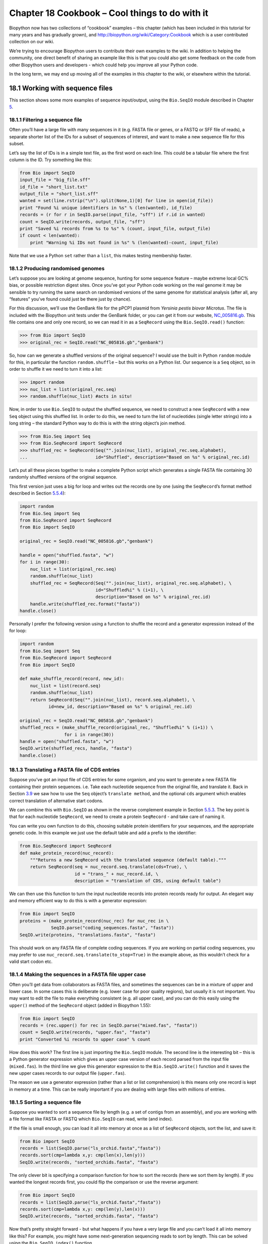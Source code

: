 Chapter 18  Cookbook – Cool things to do with it
================================================

Biopython now has two collections of “cookbook” examples – this chapter
(which has been included in this tutorial for many years and has
gradually grown), and
`http://biopython.org/wiki/Category:Cookbook <http://biopython.org/wiki/Category:Cookbook>`__
which is a user contributed collection on our wiki.

We’re trying to encourage Biopython users to contribute their own
examples to the wiki. In addition to helping the community, one direct
benefit of sharing an example like this is that you could also get some
feedback on the code from other Biopython users and developers - which
could help you improve all your Python code.

In the long term, we may end up moving all of the examples in this
chapter to the wiki, or elsewhere within the tutorial.

18.1  Working with sequence files
---------------------------------

This section shows some more examples of sequence input/output, using
the ``Bio.SeqIO`` module described in
Chapter \ `5 <#chapter:Bio.SeqIO>`__.

18.1.1  Filtering a sequence file
~~~~~~~~~~~~~~~~~~~~~~~~~~~~~~~~~

Often you’ll have a large file with many sequences in it (e.g. FASTA
file or genes, or a FASTQ or SFF file of reads), a separate shorter list
of the IDs for a subset of sequences of interest, and want to make a new
sequence file for this subset.

Let’s say the list of IDs is in a simple text file, as the first word on
each line. This could be a tabular file where the first column is the
ID. Try something like this:

.. code:: verbatim

    from Bio import SeqIO
    input_file = "big_file.sff"
    id_file = "short_list.txt"
    output_file = "short_list.sff"
    wanted = set(line.rstrip("\n").split(None,1)[0] for line in open(id_file))
    print "Found %i unique identifiers in %s" % (len(wanted), id_file)
    records = (r for r in SeqIO.parse(input_file, "sff") if r.id in wanted)
    count = SeqIO.write(records, output_file, "sff")
    print "Saved %i records from %s to %s" % (count, input_file, output_file)
    if count < len(wanted):
        print "Warning %i IDs not found in %s" % (len(wanted)-count, input_file)

Note that we use a Python ``set`` rather than a ``list``, this makes
testing membership faster.

18.1.2  Producing randomised genomes
~~~~~~~~~~~~~~~~~~~~~~~~~~~~~~~~~~~~

Let’s suppose you are looking at genome sequence, hunting for some
sequence feature – maybe extreme local GC% bias, or possible restriction
digest sites. Once you’ve got your Python code working on the real
genome it may be sensible to try running the same search on randomised
versions of the same genome for statistical analysis (after all, any
“features” you’ve found could just be there just by chance).

For this discussion, we’ll use the GenBank file for the pPCP1 plasmid
from *Yersinia pestis biovar Microtus*. The file is included with the
Biopython unit tests under the GenBank folder, or you can get it from
our website,
`NC_005816.gb <http://biopython.org/SRC/biopython/Tests/GenBank/NC_005816.gb>`__.
This file contains one and only one record, so we can read it in as a
``SeqRecord`` using the ``Bio.SeqIO.read()`` function:

.. code:: verbatim

    >>> from Bio import SeqIO
    >>> original_rec = SeqIO.read("NC_005816.gb","genbank")

So, how can we generate a shuffled versions of the original sequence? I
would use the built in Python ``random`` module for this, in particular
the function ``random.shuffle`` – but this works on a Python list. Our
sequence is a ``Seq`` object, so in order to shuffle it we need to turn
it into a list:

.. code:: verbatim

    >>> import random
    >>> nuc_list = list(original_rec.seq)
    >>> random.shuffle(nuc_list) #acts in situ!

Now, in order to use ``Bio.SeqIO`` to output the shuffled sequence, we
need to construct a new ``SeqRecord`` with a new ``Seq`` object using
this shuffled list. In order to do this, we need to turn the list of
nucleotides (single letter strings) into a long string – the standard
Python way to do this is with the string object’s join method.

.. code:: verbatim

    >>> from Bio.Seq import Seq
    >>> from Bio.SeqRecord import SeqRecord
    >>> shuffled_rec = SeqRecord(Seq("".join(nuc_list), original_rec.seq.alphabet),
    ...                          id="Shuffled", description="Based on %s" % original_rec.id)

Let’s put all these pieces together to make a complete Python script
which generates a single FASTA file containing 30 randomly shuffled
versions of the original sequence.

This first version just uses a big for loop and writes out the records
one by one (using the ``SeqRecord``\ ’s format method described in
Section \ `5.5.4 <#sec:Bio.SeqIO-and-StringIO>`__):

.. code:: verbatim

    import random
    from Bio.Seq import Seq
    from Bio.SeqRecord import SeqRecord
    from Bio import SeqIO

    original_rec = SeqIO.read("NC_005816.gb","genbank")

    handle = open("shuffled.fasta", "w")
    for i in range(30):
        nuc_list = list(original_rec.seq)
        random.shuffle(nuc_list)
        shuffled_rec = SeqRecord(Seq("".join(nuc_list), original_rec.seq.alphabet), \
                                 id="Shuffled%i" % (i+1), \
                                 description="Based on %s" % original_rec.id)
        handle.write(shuffled_rec.format("fasta"))
    handle.close()

Personally I prefer the following version using a function to shuffle
the record and a generator expression instead of the for loop:

.. code:: verbatim

    import random
    from Bio.Seq import Seq
    from Bio.SeqRecord import SeqRecord
    from Bio import SeqIO

    def make_shuffle_record(record, new_id):
        nuc_list = list(record.seq)
        random.shuffle(nuc_list)
        return SeqRecord(Seq("".join(nuc_list), record.seq.alphabet), \
               id=new_id, description="Based on %s" % original_rec.id)
       
    original_rec = SeqIO.read("NC_005816.gb","genbank")
    shuffled_recs = (make_shuffle_record(original_rec, "Shuffled%i" % (i+1)) \
                     for i in range(30))
    handle = open("shuffled.fasta", "w")
    SeqIO.write(shuffled_recs, handle, "fasta")
    handle.close()

18.1.3  Translating a FASTA file of CDS entries
~~~~~~~~~~~~~~~~~~~~~~~~~~~~~~~~~~~~~~~~~~~~~~~

Suppose you’ve got an input file of CDS entries for some organism, and
you want to generate a new FASTA file containing their protein
sequences. i.e. Take each nucleotide sequence from the original file,
and translate it. Back in Section \ `3.9 <#sec:translation>`__ we saw
how to use the ``Seq`` object’s ``translate method``, and the optional
``cds`` argument which enables correct translation of alternative start
codons.

We can combine this with ``Bio.SeqIO`` as shown in the reverse
complement example in
Section \ `5.5.3 <#sec:SeqIO-reverse-complement>`__. The key point is
that for each nucleotide ``SeqRecord``, we need to create a protein
``SeqRecord`` - and take care of naming it.

You can write you own function to do this, choosing suitable protein
identifiers for your sequences, and the appropriate genetic code. In
this example we just use the default table and add a prefix to the
identifier:

.. code:: verbatim

    from Bio.SeqRecord import SeqRecord
    def make_protein_record(nuc_record):
        """Returns a new SeqRecord with the translated sequence (default table)."""
        return SeqRecord(seq = nuc_record.seq.translate(cds=True), \
                         id = "trans_" + nuc_record.id, \
                         description = "translation of CDS, using default table")

We can then use this function to turn the input nucleotide records into
protein records ready for output. An elegant way and memory efficient
way to do this is with a generator expression:

.. code:: verbatim

    from Bio import SeqIO
    proteins = (make_protein_record(nuc_rec) for nuc_rec in \
                SeqIO.parse("coding_sequences.fasta", "fasta"))
    SeqIO.write(proteins, "translations.fasta", "fasta")

This should work on any FASTA file of complete coding sequences. If you
are working on partial coding sequences, you may prefer to use
``nuc_record.seq.translate(to_stop=True)`` in the example above, as this
wouldn’t check for a valid start codon etc.

18.1.4  Making the sequences in a FASTA file upper case
~~~~~~~~~~~~~~~~~~~~~~~~~~~~~~~~~~~~~~~~~~~~~~~~~~~~~~~

Often you’ll get data from collaborators as FASTA files, and sometimes
the sequences can be in a mixture of upper and lower case. In some cases
this is deliberate (e.g. lower case for poor quality regions), but
usually it is not important. You may want to edit the file to make
everything consistent (e.g. all upper case), and you can do this easily
using the ``upper()`` method of the ``SeqRecord`` object (added in
Biopython 1.55):

.. code:: verbatim

    from Bio import SeqIO
    records = (rec.upper() for rec in SeqIO.parse("mixed.fas", "fasta"))
    count = SeqIO.write(records, "upper.fas", "fasta")
    print "Converted %i records to upper case" % count

How does this work? The first line is just importing the ``Bio.SeqIO``
module. The second line is the interesting bit – this is a Python
generator expression which gives an upper case version of each record
parsed from the input file (``mixed.fas``). In the third line we give
this generator expression to the ``Bio.SeqIO.write()`` function and it
saves the new upper cases records to our output file (``upper.fas``).

The reason we use a generator expression (rather than a list or list
comprehension) is this means only one record is kept in memory at a
time. This can be really important if you are dealing with large files
with millions of entries.

18.1.5  Sorting a sequence file
~~~~~~~~~~~~~~~~~~~~~~~~~~~~~~~

Suppose you wanted to sort a sequence file by length (e.g. a set of
contigs from an assembly), and you are working with a file format like
FASTA or FASTQ which ``Bio.SeqIO`` can read, write (and index).

If the file is small enough, you can load it all into memory at once as
a list of ``SeqRecord`` objects, sort the list, and save it:

.. code:: verbatim

    from Bio import SeqIO
    records = list(SeqIO.parse("ls_orchid.fasta","fasta"))
    records.sort(cmp=lambda x,y: cmp(len(x),len(y)))
    SeqIO.write(records, "sorted_orchids.fasta", "fasta")

The only clever bit is specifying a comparison function for how to sort
the records (here we sort them by length). If you wanted the longest
records first, you could flip the comparison or use the reverse
argument:

.. code:: verbatim

    from Bio import SeqIO
    records = list(SeqIO.parse("ls_orchid.fasta","fasta"))
    records.sort(cmp=lambda x,y: cmp(len(y),len(x)))
    SeqIO.write(records, "sorted_orchids.fasta", "fasta")

Now that’s pretty straight forward - but what happens if you have a very
large file and you can’t load it all into memory like this? For example,
you might have some next-generation sequencing reads to sort by length.
This can be solved using the ``Bio.SeqIO.index()`` function.

.. code:: verbatim

    from Bio import SeqIO
    #Get the lengths and ids, and sort on length         
    len_and_ids = sorted((len(rec), rec.id) for rec in \
                         SeqIO.parse("ls_orchid.fasta","fasta"))
    ids = reversed([id for (length, id) in len_and_ids])
    del len_and_ids #free this memory
    record_index = SeqIO.index("ls_orchid.fasta", "fasta")
    records = (record_index[id] for id in ids)
    SeqIO.write(records, "sorted.fasta", "fasta")

First we scan through the file once using ``Bio.SeqIO.parse()``,
recording the record identifiers and their lengths in a list of tuples.
We then sort this list to get them in length order, and discard the
lengths. Using this sorted list of identifiers ``Bio.SeqIO.index()``
allows us to retrieve the records one by one, and we pass them to
``Bio.SeqIO.write()`` for output.

These examples all use ``Bio.SeqIO`` to parse the records into
``SeqRecord`` objects which are output using ``Bio.SeqIO.write()``. What
if you want to sort a file format which ``Bio.SeqIO.write()`` doesn’t
support, like the plain text SwissProt format? Here is an alternative
solution using the ``get_raw()`` method added to ``Bio.SeqIO.index()``
in Biopython 1.54 (see Section \ `5.4.2.2 <#sec:seqio-index-getraw>`__).

.. code:: verbatim

    from Bio import SeqIO
    #Get the lengths and ids, and sort on length         
    len_and_ids = sorted((len(rec), rec.id) for rec in \
                         SeqIO.parse("ls_orchid.fasta","fasta"))
    ids = reversed([id for (length, id) in len_and_ids])
    del len_and_ids #free this memory
    record_index = SeqIO.index("ls_orchid.fasta", "fasta")
    handle = open("sorted.fasta", "w")
    for id in ids:
        handle.write(record_index.get_raw(id))
    handle.close()

As a bonus, because it doesn’t parse the data into ``SeqRecord`` objects
a second time it should be faster.

18.1.6  Simple quality filtering for FASTQ files
~~~~~~~~~~~~~~~~~~~~~~~~~~~~~~~~~~~~~~~~~~~~~~~~

The FASTQ file format was introduced at Sanger and is now widely used
for holding nucleotide sequencing reads together with their quality
scores. FASTQ files (and the related QUAL files) are an excellent
example of per-letter-annotation, because for each nucleotide in the
sequence there is an associated quality score. Any per-letter-annotation
is held in a ``SeqRecord`` in the ``letter_annotations`` dictionary as a
list, tuple or string (with the same number of elements as the sequence
length).

One common task is taking a large set of sequencing reads and filtering
them (or cropping them) based on their quality scores. The following
example is very simplistic, but should illustrate the basics of working
with quality data in a ``SeqRecord`` object. All we are going to do here
is read in a file of FASTQ data, and filter it to pick out only those
records whose PHRED quality scores are all above some threshold (here
20).

For this example we’ll use some real data downloaded from the ENA
sequence read archive,
`ftp://ftp.sra.ebi.ac.uk/vol1/fastq/SRR020/SRR020192/SRR020192.fastq.gz <ftp://ftp.sra.ebi.ac.uk/vol1/fastq/SRR020/SRR020192/SRR020192.fastq.gz>`__
(2MB) which unzips to a 19MB file ``SRR020192.fastq``. This is some
Roche 454 GS FLX single end data from virus infected California sea
lions (see
`http://www.ebi.ac.uk/ena/data/view/SRS004476 <http://www.ebi.ac.uk/ena/data/view/SRS004476>`__
for details).

First, let’s count the reads:

.. code:: verbatim

    from Bio import SeqIO
    count = 0
    for rec in SeqIO.parse("SRR020192.fastq", "fastq"):
        count += 1
    print "%i reads" % count

Now let’s do a simple filtering for a minimum PHRED quality of 20:

.. code:: verbatim

    from Bio import SeqIO
    good_reads = (rec for rec in \
                  SeqIO.parse("SRR020192.fastq", "fastq") \
                  if min(rec.letter_annotations["phred_quality"]) >= 20)
    count = SeqIO.write(good_reads, "good_quality.fastq", "fastq")
    print "Saved %i reads" % count

This pulled out only 14580 reads out of the 41892 present. A more
sensible thing to do would be to quality trim the reads, but this is
intended as an example only.

FASTQ files can contain millions of entries, so it is best to avoid
loading them all into memory at once. This example uses a generator
expression, which means only one ``SeqRecord`` is created at a time -
avoiding any memory limitations.

18.1.7  Trimming off primer sequences
~~~~~~~~~~~~~~~~~~~~~~~~~~~~~~~~~~~~~

For this example we’re going to pretend that ``GATGACGGTGT`` is a 5’
primer sequence we want to look for in some FASTQ formatted read data.
As in the example above, we’ll use the ``SRR020192.fastq`` file
downloaded from the ENA
(`ftp://ftp.sra.ebi.ac.uk/vol1/fastq/SRR020/SRR020192/SRR020192.fastq.gz <ftp://ftp.sra.ebi.ac.uk/vol1/fastq/SRR020/SRR020192/SRR020192.fastq.gz>`__).
The same approach would work with any other supported file format (e.g.
FASTA files).

This code uses ``Bio.SeqIO`` with a generator expression (to avoid
loading all the sequences into memory at once), and the ``Seq`` object’s
``startswith`` method to see if the read starts with the primer
sequence:

.. code:: verbatim

    from Bio import SeqIO
    primer_reads = (rec for rec in \
                    SeqIO.parse("SRR020192.fastq", "fastq") \
                    if rec.seq.startswith("GATGACGGTGT"))
    count = SeqIO.write(primer_reads, "with_primer.fastq", "fastq")
    print "Saved %i reads" % count

That should find 13819 reads from ``SRR014849.fastq`` and save them to a
new FASTQ file, ``with_primer.fastq``.

Now suppose that instead you wanted to make a FASTQ file containing
these reads but with the primer sequence removed? That’s just a small
change as we can slice the ``SeqRecord`` (see
Section \ `4.6 <#sec:SeqRecord-slicing>`__) to remove the first eleven
letters (the length of our primer):

.. code:: verbatim

    from Bio import SeqIO
    trimmed_primer_reads = (rec[11:] for rec in \
                            SeqIO.parse("SRR020192.fastq", "fastq") \
                            if rec.seq.startswith("GATGACGGTGT"))
    count = SeqIO.write(trimmed_primer_reads, "with_primer_trimmed.fastq", "fastq")
    print "Saved %i reads" % count

Again, that should pull out the 13819 reads from ``SRR020192.fastq``,
but this time strip off the first ten characters, and save them to
another new FASTQ file, ``with_primer_trimmed.fastq``.

Finally, suppose you want to create a new FASTQ file where these reads
have their primer removed, but all the other reads are kept as they
were? If we want to still use a generator expression, it is probably
clearest to define our own trim function:

.. code:: verbatim

    from Bio import SeqIO
    def trim_primer(record, primer):
        if record.seq.startswith(primer):
            return record[len(primer):]
        else:
            return record

    trimmed_reads = (trim_primer(record, "GATGACGGTGT") for record in \
                     SeqIO.parse("SRR020192.fastq", "fastq"))
    count = SeqIO.write(trimmed_reads, "trimmed.fastq", "fastq")
    print "Saved %i reads" % count

This takes longer, as this time the output file contains all 41892
reads. Again, we’re used a generator expression to avoid any memory
problems. You could alternatively use a generator function rather than a
generator expression.

.. code:: verbatim

    from Bio import SeqIO
    def trim_primers(records, primer):
        """Removes perfect primer sequences at start of reads.
        
        This is a generator function, the records argument should
        be a list or iterator returning SeqRecord objects.
        """
        len_primer = len(primer) #cache this for later
        for record in records:
            if record.seq.startswith(primer):
                yield record[len_primer:]
            else:
                yield record

    original_reads = SeqIO.parse("SRR020192.fastq", "fastq")
    trimmed_reads = trim_primers(original_reads, "GATGACGGTGT")
    count = SeqIO.write(trimmed_reads, "trimmed.fastq", "fastq") 
    print "Saved %i reads" % count

This form is more flexible if you want to do something more complicated
where only some of the records are retained – as shown in the next
example.

18.1.8  Trimming off adaptor sequences
~~~~~~~~~~~~~~~~~~~~~~~~~~~~~~~~~~~~~~

This is essentially a simple extension to the previous example. We are
going to going to pretend ``GATGACGGTGT`` is an adaptor sequence in some
FASTQ formatted read data, again the ``SRR020192.fastq`` file from the
NCBI
(`ftp://ftp.sra.ebi.ac.uk/vol1/fastq/SRR020/SRR020192/SRR020192.fastq.gz <ftp://ftp.sra.ebi.ac.uk/vol1/fastq/SRR020/SRR020192/SRR020192.fastq.gz>`__).

This time however, we will look for the sequence *anywhere* in the
reads, not just at the very beginning:

.. code:: verbatim

    from Bio import SeqIO

    def trim_adaptors(records, adaptor):
        """Trims perfect adaptor sequences.
        
        This is a generator function, the records argument should
        be a list or iterator returning SeqRecord objects.
        """
        len_adaptor = len(adaptor) #cache this for later
        for record in records:
            index = record.seq.find(adaptor)
            if index == -1:
                #adaptor not found, so won't trim
                yield record
            else:
                #trim off the adaptor
                yield record[index+len_adaptor:]

    original_reads = SeqIO.parse("SRR020192.fastq", "fastq")
    trimmed_reads = trim_adaptors(original_reads, "GATGACGGTGT")
    count = SeqIO.write(trimmed_reads, "trimmed.fastq", "fastq") 
    print "Saved %i reads" % count

Because we are using a FASTQ input file in this example, the
``SeqRecord`` objects have per-letter-annotation for the quality scores.
By slicing the ``SeqRecord`` object the appropriate scores are used on
the trimmed records, so we can output them as a FASTQ file too.

Compared to the output of the previous example where we only looked for
a primer/adaptor at the start of each read, you may find some of the
trimmed reads are quite short after trimming (e.g. if the adaptor was
found in the middle rather than near the start). So, let’s add a minimum
length requirement as well:

.. code:: verbatim

    from Bio import SeqIO

    def trim_adaptors(records, adaptor, min_len):
        """Trims perfect adaptor sequences, checks read length.
        
        This is a generator function, the records argument should
        be a list or iterator returning SeqRecord objects.
        """
        len_adaptor = len(adaptor) #cache this for later
        for record in records:
            len_record = len(record) #cache this for later
            if len(record) < min_len:
               #Too short to keep
               continue
            index = record.seq.find(adaptor)
            if index == -1:
                #adaptor not found, so won't trim
                yield record
            elif len_record - index - len_adaptor >= min_len:
                #after trimming this will still be long enough
                yield record[index+len_adaptor:]

    original_reads = SeqIO.parse("SRR020192.fastq", "fastq")
    trimmed_reads = trim_adaptors(original_reads, "GATGACGGTGT", 100)
    count = SeqIO.write(trimmed_reads, "trimmed.fastq", "fastq") 
    print "Saved %i reads" % count

By changing the format names, you could apply this to FASTA files
instead. This code also could be extended to do a fuzzy match instead of
an exact match (maybe using a pairwise alignment, or taking into account
the read quality scores), but that will be much slower.

18.1.9  Converting FASTQ files
~~~~~~~~~~~~~~~~~~~~~~~~~~~~~~

Back in Section \ `5.5.2 <#sec:SeqIO-conversion>`__ we showed how to use
``Bio.SeqIO`` to convert between two file formats. Here we’ll go into a
little more detail regarding FASTQ files which are used in second
generation DNA sequencing. Please refer to Cock *et al.* (2009)
[`7 <#cock2010>`__\ ] for a longer description. FASTQ files store both
the DNA sequence (as a string) and the associated read qualities.

PHRED scores (used in most FASTQ files, and also in QUAL files, ACE
files and SFF files) have become a *de facto* standard for representing
the probability of a sequencing error (here denoted by *P*\ :sub:`*e*`)
at a given base using a simple base ten log transformation:

.. math::

  \begin{equation}
  Q_{\textrm{PHRED}} = - 10 \times \textrm{log}_{10} ( P_e )
  \end{equation}

This means a wrong read (*P*\ :sub:`*e*` = 1) gets a PHRED quality of 0,
while a very good read like *P*\ :sub:`*e*` = 0.00001 gets a PHRED
quality of 50. While for raw sequencing data qualities higher than this
are rare, with post processing such as read mapping or assembly,
qualities of up to about 90 are possible (indeed, the MAQ tool allows
for PHRED scores in the range 0 to 93 inclusive).

The FASTQ format has the potential to become a *de facto* standard for
storing the letters and quality scores for a sequencing read in a single
plain text file. The only fly in the ointment is that there are at least
three versions of the FASTQ format which are incompatible and difficult
to distinguish...

#. The original Sanger FASTQ format uses PHRED qualities encoded with an
   ASCII offset of 33. The NCBI are using this format in their Short
   Read Archive. We call this the ``fastq`` (or ``fastq-sanger``) format
   in ``Bio.SeqIO``.
#. Solexa (later bought by Illumina) introduced their own version using
   Solexa qualities encoded with an ASCII offset of 64. We call this the
   ``fastq-solexa`` format.
#. Illumina pipeline 1.3 onwards produces FASTQ files with PHRED
   qualities (which is more consistent), but encoded with an ASCII
   offset of 64. We call this the ``fastq-illumina`` format.

The Solexa quality scores are defined using a different log
transformation:

.. math::

  \begin{equation}
  Q_{\textrm{Solexa}} = - 10 \times \textrm{log}_{10} \left( \frac{P_e}{1-P_e} \right)
  \end{equation}

Given Solexa/Illumina have now moved to using PHRED scores in version
1.3 of their pipeline, the Solexa quality scores will gradually fall out
of use. If you equate the error estimates (*P*\ :sub:`*e*`) these two
equations allow conversion between the two scoring systems - and
Biopython includes functions to do this in the ``Bio.SeqIO.QualityIO``
module, which are called if you use ``Bio.SeqIO`` to convert an old
Solexa/Illumina file into a standard Sanger FASTQ file:

.. code:: verbatim

    from Bio import SeqIO
    SeqIO.convert("solexa.fastq", "fastq-solexa", "standard.fastq", "fastq")

If you want to convert a new Illumina 1.3+ FASTQ file, all that gets
changed is the ASCII offset because although encoded differently the
scores are all PHRED qualities:

.. code:: verbatim

    from Bio import SeqIO
    SeqIO.convert("illumina.fastq", "fastq-illumina", "standard.fastq", "fastq")

Note that using ``Bio.SeqIO.convert()`` like this is *much* faster than
combining ``Bio.SeqIO.parse()`` and ``Bio.SeqIO.write()`` because
optimised code is used for converting between FASTQ variants (and also
for FASTQ to FASTA conversion).

For good quality reads, PHRED and Solexa scores are approximately equal,
which means since both the ``fasta-solexa`` and ``fastq-illumina``
formats use an ASCII offset of 64 the files are almost the same. This
was a deliberate design choice by Illumina, meaning applications
expecting the old ``fasta-solexa`` style files will probably be OK using
the newer ``fastq-illumina`` files (on good data). Of course, both
variants are very different from the original FASTQ standard as used by
Sanger, the NCBI, and elsewhere (format name ``fastq`` or
``fastq-sanger``).

For more details, see the built in help (also
`online <http://www.biopython.org/DIST/docs/api/Bio.SeqIO.QualityIO-module.html>`__):

.. code:: verbatim

    >>> from Bio.SeqIO import QualityIO
    >>> help(QualityIO)
    ...

18.1.10  Converting FASTA and QUAL files into FASTQ files
~~~~~~~~~~~~~~~~~~~~~~~~~~~~~~~~~~~~~~~~~~~~~~~~~~~~~~~~~

FASTQ files hold *both* sequences and their quality strings. FASTA files
hold *just* sequences, while QUAL files hold *just* the qualities.
Therefore a single FASTQ file can be converted to or from *paired* FASTA
and QUAL files.

Going from FASTQ to FASTA is easy:

.. code:: verbatim

    from Bio import SeqIO
    SeqIO.convert("example.fastq", "fastq", "example.fasta", "fasta")

Going from FASTQ to QUAL is also easy:

.. code:: verbatim

    from Bio import SeqIO
    SeqIO.convert("example.fastq", "fastq", "example.qual", "qual")

However, the reverse is a little more tricky. You can use
``Bio.SeqIO.parse()`` to iterate over the records in a *single* file,
but in this case we have two input files. There are several strategies
possible, but assuming that the two files are really paired the most
memory efficient way is to loop over both together. The code is a little
fiddly, so we provide a function called ``PairedFastaQualIterator`` in
the ``Bio.SeqIO.QualityIO`` module to do this. This takes two handles
(the FASTA file and the QUAL file) and returns a ``SeqRecord`` iterator:

.. code:: verbatim

    from Bio.SeqIO.QualityIO import PairedFastaQualIterator
    for record in PairedFastaQualIterator(open("example.fasta"), open("example.qual")):
       print record

This function will check that the FASTA and QUAL files are consistent
(e.g. the records are in the same order, and have the same sequence
length). You can combine this with the ``Bio.SeqIO.write()`` function to
convert a pair of FASTA and QUAL files into a single FASTQ files:

.. code:: verbatim

    from Bio import SeqIO
    from Bio.SeqIO.QualityIO import PairedFastaQualIterator
    handle = open("temp.fastq", "w") #w=write
    records = PairedFastaQualIterator(open("example.fasta"), open("example.qual"))
    count = SeqIO.write(records, handle, "fastq")
    handle.close()
    print "Converted %i records" % count

18.1.11  Indexing a FASTQ file
~~~~~~~~~~~~~~~~~~~~~~~~~~~~~~

FASTQ files are often very large, with millions of reads in them. Due to
the sheer amount of data, you can’t load all the records into memory at
once. This is why the examples above (filtering and trimming) iterate
over the file looking at just one ``SeqRecord`` at a time.

However, sometimes you can’t use a big loop or an iterator - you may
need random access to the reads. Here the ``Bio.SeqIO.index()`` function
may prove very helpful, as it allows you to access any read in the FASTQ
file by its name (see Section \ `5.4.2 <#sec:SeqIO-index>`__).

Again we’ll use the ``SRR020192.fastq`` file from the ENA
(`ftp://ftp.sra.ebi.ac.uk/vol1/fastq/SRR020/SRR020192/SRR020192.fastq.gz <ftp://ftp.sra.ebi.ac.uk/vol1/fastq/SRR020/SRR020192/SRR020192.fastq.gz>`__),
although this is actually quite a small FASTQ file with less than 50,000
reads:

.. code:: verbatim

    >>> from Bio import SeqIO
    >>> fq_dict = SeqIO.index("SRR020192.fastq", "fastq")
    >>> len(fq_dict)
    41892
    >>> fq_dict.keys()[:4]
    ['SRR020192.38240', 'SRR020192.23181', 'SRR020192.40568', 'SRR020192.23186']
    >>> fq_dict["SRR020192.23186"].seq
    Seq('GTCCCAGTATTCGGATTTGTCTGCCAAAACAATGAAATTGACACAGTTTACAAC...CCG', SingleLetterAlphabet())

When testing this on a FASTQ file with seven million reads, indexing
took about a minute, but record access was almost instant.

The example in Section \ `18.1.5 <#sec:SeqIO-sort>`__ show how you can
use the ``Bio.SeqIO.index()`` function to sort a large FASTA file – this
could also be used on FASTQ files.

18.1.12  Converting SFF files
~~~~~~~~~~~~~~~~~~~~~~~~~~~~~

If you work with 454 (Roche) sequence data, you will probably have
access to the raw data as a Standard Flowgram Format (SFF) file. This
contains the sequence reads (called bases) with quality scores and the
original flow information.

A common task is to convert from SFF to a pair of FASTA and QUAL files,
or to a single FASTQ file. These operations are trivial using the
``Bio.SeqIO.convert()`` function (see
Section \ `5.5.2 <#sec:SeqIO-conversion>`__):

.. code:: verbatim

    >>> from Bio import SeqIO
    >>> SeqIO.convert("E3MFGYR02_random_10_reads.sff", "sff", "reads.fasta", "fasta")
    10
    >>> SeqIO.convert("E3MFGYR02_random_10_reads.sff", "sff", "reads.qual", "qual")
    10
    >>> SeqIO.convert("E3MFGYR02_random_10_reads.sff", "sff", "reads.fastq", "fastq")
    10

Remember the convert function returns the number of records, in this
example just ten. This will give you the *untrimmed* reads, where the
leading and trailing poor quality sequence or adaptor will be in lower
case. If you want the *trimmed* reads (using the clipping information
recorded within the SFF file) use this:

.. code:: verbatim

    >>> from Bio import SeqIO
    >>> SeqIO.convert("E3MFGYR02_random_10_reads.sff", "sff-trim", "trimmed.fasta", "fasta")
    10
    >>> SeqIO.convert("E3MFGYR02_random_10_reads.sff", "sff-trim", "trimmed.qual", "qual")
    10
    >>> SeqIO.convert("E3MFGYR02_random_10_reads.sff", "sff-trim", "trimmed.fastq", "fastq")
    10

If you run Linux, you could ask Roche for a copy of their “off
instrument” tools (often referred to as the Newbler tools). This offers
an alternative way to do SFF to FASTA or QUAL conversion at the command
line (but currently FASTQ output is not supported), e.g.

.. code:: verbatim

    $ sffinfo -seq -notrim E3MFGYR02_random_10_reads.sff > reads.fasta
    $ sffinfo -qual -notrim E3MFGYR02_random_10_reads.sff > reads.qual
    $ sffinfo -seq -trim E3MFGYR02_random_10_reads.sff > trimmed.fasta
    $ sffinfo -qual -trim E3MFGYR02_random_10_reads.sff > trimmed.qual

The way Biopython uses mixed case sequence strings to represent the
trimming points deliberately mimics what the Roche tools do.

For more information on the Biopython SFF support, consult the built in
help:

.. code:: verbatim

    >>> from Bio.SeqIO import SffIO
    >>> help(SffIO)
    ...

18.1.13  Identifying open reading frames
~~~~~~~~~~~~~~~~~~~~~~~~~~~~~~~~~~~~~~~~

A very simplistic first step at identifying possible genes is to look
for open reading frames (ORFs). By this we mean look in all six frames
for long regions without stop codons – an ORF is just a region of
nucleotides with no in frame stop codons.

Of course, to find a gene you would also need to worry about locating a
start codon, possible promoters – and in Eukaryotes there are introns to
worry about too. However, this approach is still useful in viruses and
Prokaryotes.

To show how you might approach this with Biopython, we’ll need a
sequence to search, and as an example we’ll again use the bacterial
plasmid – although this time we’ll start with a plain FASTA file with no
pre-marked genes:
`NC_005816.fna <http://biopython.org/SRC/biopython/Tests/GenBank/NC_005816.fna>`__.
This is a bacterial sequence, so we’ll want to use NCBI codon table 11
(see Section \ `3.9 <#sec:translation>`__ about translation).

.. code:: verbatim

    >>> from Bio import SeqIO 
    >>> record = SeqIO.read("NC_005816.fna","fasta")
    >>> table = 11
    >>> min_pro_len = 100

Here is a neat trick using the ``Seq`` object’s ``split`` method to get
a list of all the possible ORF translations in the six reading frames:

.. code:: verbatim

    >>> for strand, nuc in [(+1, record.seq), (-1, record.seq.reverse_complement())]:
    ...     for frame in range(3):
    ...         length = 3 * ((len(record)-frame) // 3) #Multiple of three
    ...         for pro in nuc[frame:frame+length].translate(table).split("*"):
    ...             if len(pro) >= min_pro_len:
    ...                 print "%s...%s - length %i, strand %i, frame %i" \
    ...                       % (pro[:30], pro[-3:], len(pro), strand, frame)
    GCLMKKSSIVATIITILSGSANAASSQLIP...YRF - length 315, strand 1, frame 0
    KSGELRQTPPASSTLHLRLILQRSGVMMEL...NPE - length 285, strand 1, frame 1
    GLNCSFFSICNWKFIDYINRLFQIIYLCKN...YYH - length 176, strand 1, frame 1
    VKKILYIKALFLCTVIKLRRFIFSVNNMKF...DLP - length 165, strand 1, frame 1
    NQIQGVICSPDSGEFMVTFETVMEIKILHK...GVA - length 355, strand 1, frame 2
    RRKEHVSKKRRPQKRPRRRRFFHRLRPPDE...PTR - length 128, strand 1, frame 2
    TGKQNSCQMSAIWQLRQNTATKTRQNRARI...AIK - length 100, strand 1, frame 2
    QGSGYAFPHASILSGIAMSHFYFLVLHAVK...CSD - length 114, strand -1, frame 0
    IYSTSEHTGEQVMRTLDEVIASRSPESQTR...FHV - length 111, strand -1, frame 0
    WGKLQVIGLSMWMVLFSQRFDDWLNEQEDA...ESK - length 125, strand -1, frame 1
    RGIFMSDTMVVNGSGGVPAFLFSGSTLSSY...LLK - length 361, strand -1, frame 1
    WDVKTVTGVLHHPFHLTFSLCPEGATQSGR...VKR - length 111, strand -1, frame 1
    LSHTVTDFTDQMAQVGLCQCVNVFLDEVTG...KAA - length 107, strand -1, frame 2
    RALTGLSAPGIRSQTSCDRLRELRYVPVSL...PLQ - length 119, strand -1, frame 2

Note that here we are counting the frames from the 5’ end (start) of
*each* strand. It is sometimes easier to always count from the 5’ end
(start) of the *forward* strand.

You could easily edit the above loop based code to build up a list of
the candidate proteins, or convert this to a list comprehension. Now,
one thing this code doesn’t do is keep track of where the proteins are.

You could tackle this in several ways. For example, the following code
tracks the locations in terms of the protein counting, and converts back
to the parent sequence by multiplying by three, then adjusting for the
frame and strand:

.. code:: verbatim

    from Bio import SeqIO 
    record = SeqIO.read("NC_005816.gb","genbank")
    table = 11
    min_pro_len = 100

    def find_orfs_with_trans(seq, trans_table, min_protein_length):
        answer = []
        seq_len = len(seq)
        for strand, nuc in [(+1, seq), (-1, seq.reverse_complement())]:
            for frame in range(3):
                trans = str(nuc[frame:].translate(trans_table))
                trans_len = len(trans)
                aa_start = 0
                aa_end = 0
                while aa_start < trans_len:
                    aa_end = trans.find("*", aa_start)
                    if aa_end == -1:
                        aa_end = trans_len
                    if aa_end-aa_start >= min_protein_length:
                        if strand == 1:
                            start = frame+aa_start*3
                            end = min(seq_len,frame+aa_end*3+3)
                        else:
                            start = seq_len-frame-aa_end*3-3
                            end = seq_len-frame-aa_start*3                        
                        answer.append((start, end, strand,
                                       trans[aa_start:aa_end]))
                    aa_start = aa_end+1
        answer.sort()
        return answer

    orf_list = find_orfs_with_trans(record.seq, table, min_pro_len)
    for start, end, strand, pro in orf_list:
        print "%s...%s - length %i, strand %i, %i:%i" \
              % (pro[:30], pro[-3:], len(pro), strand, start, end)

And the output:

.. code:: verbatim

    NQIQGVICSPDSGEFMVTFETVMEIKILHK...GVA - length 355, strand 1, 41:1109
    WDVKTVTGVLHHPFHLTFSLCPEGATQSGR...VKR - length 111, strand -1, 491:827
    KSGELRQTPPASSTLHLRLILQRSGVMMEL...NPE - length 285, strand 1, 1030:1888
    RALTGLSAPGIRSQTSCDRLRELRYVPVSL...PLQ - length 119, strand -1, 2830:3190
    RRKEHVSKKRRPQKRPRRRRFFHRLRPPDE...PTR - length 128, strand 1, 3470:3857
    GLNCSFFSICNWKFIDYINRLFQIIYLCKN...YYH - length 176, strand 1, 4249:4780
    RGIFMSDTMVVNGSGGVPAFLFSGSTLSSY...LLK - length 361, strand -1, 4814:5900
    VKKILYIKALFLCTVIKLRRFIFSVNNMKF...DLP - length 165, strand 1, 5923:6421
    LSHTVTDFTDQMAQVGLCQCVNVFLDEVTG...KAA - length 107, strand -1, 5974:6298
    GCLMKKSSIVATIITILSGSANAASSQLIP...YRF - length 315, strand 1, 6654:7602
    IYSTSEHTGEQVMRTLDEVIASRSPESQTR...FHV - length 111, strand -1, 7788:8124
    WGKLQVIGLSMWMVLFSQRFDDWLNEQEDA...ESK - length 125, strand -1, 8087:8465
    TGKQNSCQMSAIWQLRQNTATKTRQNRARI...AIK - length 100, strand 1, 8741:9044
    QGSGYAFPHASILSGIAMSHFYFLVLHAVK...CSD - length 114, strand -1, 9264:9609

If you comment out the sort statement, then the protein sequences will
be shown in the same order as before, so you can check this is doing the
same thing. Here we have sorted them by location to make it easier to
compare to the actual annotation in the GenBank file (as visualised in
Section \ `17.1.9 <#sec:gd_nice_example>`__).

If however all you want to find are the locations of the open reading
frames, then it is a waste of time to translate every possible codon,
including doing the reverse complement to search the reverse strand too.
All you need to do is search for the possible stop codons (and their
reverse complements). Using regular expressions is an obvious approach
here (see the Python module ``re``). These are an extremely powerful
(but rather complex) way of describing search strings, which are
supported in lots of programming languages and also command line tools
like ``grep`` as well). You can find whole books about this topic!

18.2  Sequence parsing plus simple plots
----------------------------------------

This section shows some more examples of sequence parsing, using the
``Bio.SeqIO`` module described in Chapter \ `5 <#chapter:Bio.SeqIO>`__,
plus the Python library matplotlib’s ``pylab`` plotting interface (see
`the matplotlib website for a
tutorial <http://matplotlib.sourceforge.net/>`__). Note that to follow
these examples you will need matplotlib installed - but without it you
can still try the data parsing bits.

18.2.1  Histogram of sequence lengths
~~~~~~~~~~~~~~~~~~~~~~~~~~~~~~~~~~~~~

There are lots of times when you might want to visualise the
distribution of sequence lengths in a dataset – for example the range of
contig sizes in a genome assembly project. In this example we’ll reuse
our orchid FASTA file
`ls_orchid.fasta <http://biopython.org/DIST/docs/tutorial/examples/ls_orchid.fasta>`__
which has only 94 sequences.

First of all, we will use ``Bio.SeqIO`` to parse the FASTA file and
compile a list of all the sequence lengths. You could do this with a for
loop, but I find a list comprehension more pleasing:

.. code:: verbatim

    >>> from Bio import SeqIO
    >>> sizes = [len(rec) for rec in SeqIO.parse("ls_orchid.fasta", "fasta")]
    >>> len(sizes), min(sizes), max(sizes)
    (94, 572, 789)
    >>> sizes
    [740, 753, 748, 744, 733, 718, 730, 704, 740, 709, 700, 726, ..., 592]

Now that we have the lengths of all the genes (as a list of integers),
we can use the matplotlib histogram function to display it.

.. code:: verbatim

    from Bio import SeqIO
    sizes = [len(rec) for rec in SeqIO.parse("ls_orchid.fasta", "fasta")]

    import pylab
    pylab.hist(sizes, bins=20)
    pylab.title("%i orchid sequences\nLengths %i to %i" \
                % (len(sizes),min(sizes),max(sizes)))
    pylab.xlabel("Sequence length (bp)")
    pylab.ylabel("Count")
    pylab.show()

That should pop up a new window containing the following graph:

|image26|

Notice that most of these orchid sequences are about 740 bp long, and
there could be two distinct classes of sequence here with a subset of
shorter sequences.

*Tip:* Rather than using ``pylab.show()`` to show the plot in a window,
you can also use ``pylab.savefig(...)`` to save the figure to a file
(e.g. as a PNG or PDF).

18.2.2  Plot of sequence GC%
~~~~~~~~~~~~~~~~~~~~~~~~~~~~

Another easily calculated quantity of a nucleotide sequence is the GC%.
You might want to look at the GC% of all the genes in a bacterial genome
for example, and investigate any outliers which could have been recently
acquired by horizontal gene transfer. Again, for this example we’ll
reuse our orchid FASTA file
`ls_orchid.fasta <http://biopython.org/DIST/docs/tutorial/examples/ls_orchid.fasta>`__.

First of all, we will use ``Bio.SeqIO`` to parse the FASTA file and
compile a list of all the GC percentages. Again, you could do this with
a for loop, but I prefer this:

.. code:: verbatim

    from Bio import SeqIO
    from Bio.SeqUtils import GC

    gc_values = sorted(GC(rec.seq) for rec in SeqIO.parse("ls_orchid.fasta", "fasta"))

Having read in each sequence and calculated the GC%, we then sorted them
into ascending order. Now we’ll take this list of floating point values
and plot them with matplotlib:

.. code:: verbatim

    import pylab
    pylab.plot(gc_values)
    pylab.title("%i orchid sequences\nGC%% %0.1f to %0.1f" \
                % (len(gc_values),min(gc_values),max(gc_values)))
    pylab.xlabel("Genes")
    pylab.ylabel("GC%")
    pylab.show()

As in the previous example, that should pop up a new window containing a
graph:

|image27|

If you tried this on the full set of genes from one organism, you’d
probably get a much smoother plot than this.

18.2.3  Nucleotide dot plots
~~~~~~~~~~~~~~~~~~~~~~~~~~~~

A dot plot is a way of visually comparing two nucleotide sequences for
similarity to each other. A sliding window is used to compare short
sub-sequences to each other, often with a mis-match threshold. Here for
simplicity we’ll only look for perfect matches (shown in black in the
plot below).

To start off, we’ll need two sequences. For the sake of argument, we’ll
just take the first two from our orchid FASTA file
`ls_orchid.fasta <http://biopython.org/DIST/docs/tutorial/examples/ls_orchid.fasta>`__:

.. code:: verbatim

    from Bio import SeqIO
    handle = open("ls_orchid.fasta")
    record_iterator = SeqIO.parse(handle, "fasta")
    rec_one = record_iterator.next()
    rec_two = record_iterator.next()
    handle.close()

We’re going to show two approaches. Firstly, a simple naive
implementation which compares all the window sized sub-sequences to each
other to compiles a similarity matrix. You could construct a matrix or
array object, but here we just use a list of lists of booleans created
with a nested list comprehension:

.. code:: verbatim

    window = 7
    seq_one = str(rec_one.seq).upper()
    seq_two = str(rec_two.seq).upper()
    data = [[(seq_one[i:i+window] <> seq_two[j:j+window]) \
            for j in range(len(seq_one)-window)] \
           for i in range(len(seq_two)-window)]

Note that we have *not* checked for reverse complement matches here. Now
we’ll use the matplotlib’s ``pylab.imshow()`` function to display this
data, first requesting the gray color scheme so this is done in black
and white:

.. code:: verbatim

    import pylab
    pylab.gray()
    pylab.imshow(data)
    pylab.xlabel("%s (length %i bp)" % (rec_one.id, len(rec_one)))
    pylab.ylabel("%s (length %i bp)" % (rec_two.id, len(rec_two)))
    pylab.title("Dot plot using window size %i\n(allowing no mis-matches)" % window)
    pylab.show()

That should pop up a new window containing a graph like this:

|image28|

As you might have expected, these two sequences are very similar with a
partial line of window sized matches along the diagonal. There are no
off diagonal matches which would be indicative of inversions or other
interesting events.

The above code works fine on small examples, but there are two problems
applying this to larger sequences, which we will address below. First
off all, this brute force approach to the all against all comparisons is
very slow. Instead, we’ll compile dictionaries mapping the window sized
sub-sequences to their locations, and then take the set intersection to
find those sub-sequences found in both sequences. This uses more memory,
but is *much* faster. Secondly, the ``pylab.imshow()`` function is
limited in the size of matrix it can display. As an alternative, we’ll
use the ``pylab.scatter()`` function.

We start by creating dictionaries mapping the window-sized sub-sequences
to locations:

.. code:: verbatim

    window = 7
    dict_one = {}
    dict_two = {}
    for (seq, section_dict) in [(str(rec_one.seq).upper(), dict_one),
                                (str(rec_two.seq).upper(), dict_two)]:
        for i in range(len(seq)-window):
            section = seq[i:i+window]
            try:
                section_dict[section].append(i)
            except KeyError:
                section_dict[section] = [i]
    #Now find any sub-sequences found in both sequences
    #(Python 2.3 would require slightly different code here)
    matches = set(dict_one).intersection(dict_two)
    print "%i unique matches" % len(matches)

In order to use the ``pylab.scatter()`` we need separate lists for the
*x* and *y* co-ordinates:

.. code:: verbatim

    #Create lists of x and y co-ordinates for scatter plot
    x = []
    y = []
    for section in matches:
        for i in dict_one[section]:
            for j in dict_two[section]:
                x.append(i)
                y.append(j)

We are now ready to draw the revised dot plot as a scatter plot:

.. code:: verbatim

    import pylab
    pylab.cla() #clear any prior graph
    pylab.gray()
    pylab.scatter(x,y)
    pylab.xlim(0, len(rec_one)-window)
    pylab.ylim(0, len(rec_two)-window)
    pylab.xlabel("%s (length %i bp)" % (rec_one.id, len(rec_one)))
    pylab.ylabel("%s (length %i bp)" % (rec_two.id, len(rec_two)))
    pylab.title("Dot plot using window size %i\n(allowing no mis-matches)" % window)
    pylab.show()

That should pop up a new window containing a graph like this:

|image29|

Personally I find this second plot much easier to read! Again note that
we have *not* checked for reverse complement matches here – you could
extend this example to do this, and perhaps plot the forward matches in
one color and the reverse matches in another.

18.2.4  Plotting the quality scores of sequencing read data
~~~~~~~~~~~~~~~~~~~~~~~~~~~~~~~~~~~~~~~~~~~~~~~~~~~~~~~~~~~

If you are working with second generation sequencing data, you may want
to try plotting the quality data. Here is an example using two FASTQ
files containing paired end reads, ``SRR001666_1.fastq`` for the forward
reads, and ``SRR001666_2.fastq`` for the reverse reads. These were
downloaded from the ENA sequence read archive FTP site
(`ftp://ftp.sra.ebi.ac.uk/vol1/fastq/SRR001/SRR001666/SRR001666_1.fastq.gz <ftp://ftp.sra.ebi.ac.uk/vol1/fastq/SRR001/SRR001666/SRR001666_1.fastq.gz>`__
and
`ftp://ftp.sra.ebi.ac.uk/vol1/fastq/SRR001/SRR001666/SRR001666_2.fastq.gz <ftp://ftp.sra.ebi.ac.uk/vol1/fastq/SRR001/SRR001666/SRR001666_2.fastq.gz>`__),
and are from *E. coli* – see
`http://www.ebi.ac.uk/ena/data/view/SRR001666 <http://www.ebi.ac.uk/ena/data/view/SRR001666>`__
for details. In the following code the ``pylab.subplot(...)`` function
is used in order to show the forward and reverse qualities on two
subplots, side by side. There is also a little bit of code to only plot
the first fifty reads.

.. code:: verbatim

    import pylab
    from Bio import SeqIO
    for subfigure in [1,2]:
        filename = "SRR001666_%i.fastq" % subfigure
        pylab.subplot(1, 2, subfigure)
        for i,record in enumerate(SeqIO.parse(filename, "fastq")):
            if i >= 50 : break #trick!
            pylab.plot(record.letter_annotations["phred_quality"])
        pylab.ylim(0,45)
        pylab.ylabel("PHRED quality score")
        pylab.xlabel("Position")
    pylab.savefig("SRR001666.png")
    print "Done"

You should note that we are using the ``Bio.SeqIO`` format name
``fastq`` here because the NCBI has saved these reads using the standard
Sanger FASTQ format with PHRED scores. However, as you might guess from
the read lengths, this data was from an Illumina Genome Analyzer and was
probably originally in one of the two Solexa/Illumina FASTQ variant file
formats instead.

This example uses the ``pylab.savefig(...)`` function instead of
``pylab.show(...)``, but as mentioned before both are useful. Here is
the result:

|image30|

18.3  Dealing with alignments
-----------------------------

This section can been seen as a follow on to
Chapter \ `6 <#chapter:Bio.AlignIO>`__.

18.3.1  Calculating summary information
~~~~~~~~~~~~~~~~~~~~~~~~~~~~~~~~~~~~~~~

Once you have an alignment, you are very likely going to want to find
out information about it. Instead of trying to have all of the functions
that can generate information about an alignment in the alignment object
itself, we’ve tried to separate out the functionality into separate
classes, which act on the alignment.

Getting ready to calculate summary information about an object is quick
to do. Let’s say we’ve got an alignment object called ``alignment``, for
example read in using ``Bio.AlignIO.read(...)`` as described in
Chapter \ `6 <#chapter:Bio.AlignIO>`__. All we need to do to get an
object that will calculate summary information is:

.. code:: verbatim

    from Bio.Align import AlignInfo
    summary_align = AlignInfo.SummaryInfo(alignment)

The ``summary_align`` object is very useful, and will do the following
neat things for you:

#. Calculate a quick consensus sequence – see
   section \ `18.3.2 <#sec:consensus>`__
#. Get a position specific score matrix for the alignment – see
   section \ `18.3.3 <#sec:pssm>`__
#. Calculate the information content for the alignment – see
   section \ `18.3.4 <#sec:getting_info_content>`__
#. Generate information on substitutions in the alignment –
   section \ `18.4 <#sec:sub_matrix>`__ details using this to generate a
   substitution matrix.

18.3.2  Calculating a quick consensus sequence
~~~~~~~~~~~~~~~~~~~~~~~~~~~~~~~~~~~~~~~~~~~~~~

The ``SummaryInfo`` object, described in
section \ `18.3.1 <#sec:summary_info>`__, provides functionality to
calculate a quick consensus of an alignment. Assuming we’ve got a
``SummaryInfo`` object called ``summary_align`` we can calculate a
consensus by doing:

.. code:: verbatim

    consensus = summary_align.dumb_consensus()

As the name suggests, this is a really simple consensus calculator, and
will just add up all of the residues at each point in the consensus, and
if the most common value is higher than some threshold value will add
the common residue to the consensus. If it doesn’t reach the threshold,
it adds an ambiguity character to the consensus. The returned consensus
object is Seq object whose alphabet is inferred from the alphabets of
the sequences making up the consensus. So doing a ``print consensus``
would give:

.. code:: verbatim

    consensus Seq('TATACATNAAAGNAGGGGGATGCGGATAAATGGAAAGGCGAAAGAAAGAAAAAAATGAAT
    ...', IUPACAmbiguousDNA())

You can adjust how ``dumb_consensus`` works by passing optional
parameters:

**the threshold**
    This is the threshold specifying how common a particular residue has
    to be at a position before it is added. The default is 0.7 (meaning
    70%).
**the ambiguous character**
    This is the ambiguity character to use. The default is ’N’.
**the consensus alphabet**
    This is the alphabet to use for the consensus sequence. If an
    alphabet is not specified than we will try to guess the alphabet
    based on the alphabets of the sequences in the alignment.

18.3.3  Position Specific Score Matrices
~~~~~~~~~~~~~~~~~~~~~~~~~~~~~~~~~~~~~~~~

Position specific score matrices (PSSMs) summarize the alignment
information in a different way than a consensus, and may be useful for
different tasks. Basically, a PSSM is a count matrix. For each column in
the alignment, the number of each alphabet letters is counted and
totaled. The totals are displayed relative to some representative
sequence along the left axis. This sequence may be the consesus
sequence, but can also be any sequence in the alignment. For instance
for the alignment,

.. code:: verbatim

    GTATC
    AT--C
    CTGTC

the PSSM is:

.. code:: verbatim

          G A T C
        G 1 1 0 1
        T 0 0 3 0
        A 1 1 0 0
        T 0 0 2 0
        C 0 0 0 3

Let’s assume we’ve got an alignment object called ``c_align``. To get a
PSSM with the consensus sequence along the side we first get a summary
object and calculate the consensus sequence:

.. code:: verbatim

    summary_align = AlignInfo.SummaryInfo(c_align)
    consensus = summary_align.dumb_consensus()

Now, we want to make the PSSM, but ignore any ``N`` ambiguity residues
when calculating this:

.. code:: verbatim

    my_pssm = summary_align.pos_specific_score_matrix(consensus,
                                                      chars_to_ignore = ['N'])

Two notes should be made about this:

#. To maintain strictness with the alphabets, you can only include
   characters along the top of the PSSM that are in the alphabet of the
   alignment object. Gaps are not included along the top axis of the
   PSSM.
#. The sequence passed to be displayed along the left side of the axis
   does not need to be the consensus. For instance, if you wanted to
   display the second sequence in the alignment along this axis, you
   would need to do:

   .. code:: verbatim

       second_seq = alignment.get_seq_by_num(1)
       my_pssm = summary_align.pos_specific_score_matrix(second_seq
                                                         chars_to_ignore = ['N'])

The command above returns a ``PSSM`` object. To print out the PSSM as we
showed above, we simply need to do a ``print my_pssm``, which gives:

.. code:: verbatim

        A   C   G   T
    T  0.0 0.0 0.0 7.0
    A  7.0 0.0 0.0 0.0
    T  0.0 0.0 0.0 7.0
    A  7.0 0.0 0.0 0.0
    C  0.0 7.0 0.0 0.0
    A  7.0 0.0 0.0 0.0
    T  0.0 0.0 0.0 7.0
    T  1.0 0.0 0.0 6.0
    ...

You can access any element of the PSSM by subscripting like
``your_pssm[sequence_number][residue_count_name]``. For instance, to get
the counts for the ’A’ residue in the second element of the above PSSM
you would do:

.. code:: verbatim

    >>> print my_pssm[1]["A"]
    7.0

The structure of the PSSM class hopefully makes it easy both to access
elements and to pretty print the matrix.

18.3.4  Information Content
~~~~~~~~~~~~~~~~~~~~~~~~~~~

A potentially useful measure of evolutionary conservation is the
information content of a sequence.

A useful introduction to information theory targeted towards molecular
biologists can be found at
`http://www.lecb.ncifcrf.gov/~toms/paper/primer/ <http://www.lecb.ncifcrf.gov/~toms/paper/primer/>`__.
For our purposes, we will be looking at the information content of a
consesus sequence, or a portion of a consensus sequence. We calculate
information content at a particular column in a multiple sequence
alignment using the following formula:

.. math::

  \begin{equation}
  IC_{j} = \sum_{i=1}^{N_{a}} P_{ij} \mathrm{log}\left(\frac{P_{ij}}{Q_{i}}\right)
  \end{equation}

where:

-  *IC*\ :sub:`*j*` – The information content for the *j*-th column in
   an alignment.
-  *N*\ :sub:`*a*` – The number of letters in the alphabet.
-  *P*\ :sub:`*ij*` – The frequency of a particular letter *i* in the
   *j*-th column (i. e. if G occurred 3 out of 6 times in an aligment
   column, this would be 0.5)
-  *Q*\ :sub:`*i*` – The expected frequency of a letter *i*. This is an
   optional argument, usage of which is left at the user’s discretion.
   By default, it is automatically assigned to 0.05 = 1/20 for a protein
   alphabet, and 0.25 = 1/4 for a nucleic acid alphabet. This is for
   geting the information content without any assumption of prior
   distributions. When assuming priors, or when using a non-standard
   alphabet, you should supply the values for *Q*\ :sub:`*i*`.

Well, now that we have an idea what information content is being
calculated in Biopython, let’s look at how to get it for a particular
region of the alignment.

First, we need to use our alignment to get an alignment summary object,
which we’ll assume is called ``summary_align`` (see
section \ `18.3.1 <#sec:summary_info>`__) for instructions on how to get
this. Once we’ve got this object, calculating the information content
for a region is as easy as:

.. code:: verbatim

    info_content = summary_align.information_content(5, 30,
                                                     chars_to_ignore = ['N'])

Wow, that was much easier then the formula above made it look! The
variable ``info_content`` now contains a float value specifying the
information content over the specified region (from 5 to 30 of the
alignment). We specifically ignore the ambiguity residue ’N’ when
calculating the information content, since this value is not included in
our alphabet (so we shouldn’t be interested in looking at it!).

As mentioned above, we can also calculate relative information content
by supplying the expected frequencies:

.. code:: verbatim

    expect_freq = {
        'A' : .3,
        'G' : .2,
        'T' : .3,
        'C' : .2}

The expected should not be passed as a raw dictionary, but instead by
passed as a ``SubsMat.FreqTable`` object (see
section \ `20.2.2 <#sec:freq_table>`__ for more information about
FreqTables). The FreqTable object provides a standard for associating
the dictionary with an Alphabet, similar to how the Biopython Seq class
works.

To create a FreqTable object, from the frequency dictionary you just
need to do:

.. code:: verbatim

    from Bio.Alphabet import IUPAC
    from Bio.SubsMat import FreqTable

    e_freq_table = FreqTable.FreqTable(expect_freq, FreqTable.FREQ,
                                       IUPAC.unambiguous_dna)

Now that we’ve got that, calculating the relative information content
for our region of the alignment is as simple as:

.. code:: verbatim

    info_content = summary_align.information_content(5, 30,
                                                     e_freq_table = e_freq_table,
                                                     chars_to_ignore = ['N'])

Now, ``info_content`` will contain the relative information content over
the region in relation to the expected frequencies.

The value return is calculated using base 2 as the logarithm base in the
formula above. You can modify this by passing the parameter ``log_base``
as the base you want:

.. code:: verbatim

    info_content = summary_align.information_content(5, 30, log_base = 10,
                                                     chars_to_ignore = ['N'])

Well, now you are ready to calculate information content. If you want to
try applying this to some real life problems, it would probably be best
to dig into the literature on information content to get an idea of how
it is used. Hopefully your digging won’t reveal any mistakes made in
coding this function!

18.4  Substitution Matrices
---------------------------

Substitution matrices are an extremely important part of everyday
bioinformatics work. They provide the scoring terms for classifying how
likely two different residues are to substitute for each other. This is
essential in doing sequence comparisons. The book “Biological Sequence
Analysis” by Durbin et al. provides a really nice introduction to
Substitution Matrices and their uses. Some famous substitution matrices
are the PAM and BLOSUM series of matrices.

Biopython provides a ton of common substitution matrices, and also
provides functionality for creating your own substitution matrices.

18.4.1  Using common substitution matrices
~~~~~~~~~~~~~~~~~~~~~~~~~~~~~~~~~~~~~~~~~~

18.4.2  Creating your own substitution matrix from an alignment
~~~~~~~~~~~~~~~~~~~~~~~~~~~~~~~~~~~~~~~~~~~~~~~~~~~~~~~~~~~~~~~

A very cool thing that you can do easily with the substitution matrix
classes is to create your own substitution matrix from an alignment. In
practice, this is normally done with protein alignments. In this
example, we’ll first get a Biopython alignment object and then get a
summary object to calculate info about the alignment. The file
containing `protein.aln <examples/protein.aln>`__ (also available online
`here <http://biopython.org/DIST/docs/tutorial/examples/protein.aln>`__)
contains the Clustalw alignment output.

.. code:: verbatim

    >>> from Bio import AlignIO
    >>> from Bio import Alphabet
    >>> from Bio.Alphabet import IUPAC
    >>> from Bio.Align import AlignInfo
    >>> filename = "protein.aln"
    >>> alpha = Alphabet.Gapped(IUPAC.protein)
    >>> c_align = AlignIO.read(filename, "clustal", alphabet=alpha)
    >>> summary_align = AlignInfo.SummaryInfo(c_align)

Sections \ `6.4.1 <#sec:align_clustal>`__
and \ `18.3.1 <#sec:summary_info>`__ contain more information on doing
this.

Now that we’ve got our ``summary_align`` object, we want to use it to
find out the number of times different residues substitute for each
other. To make the example more readable, we’ll focus on only amino
acids with polar charged side chains. Luckily, this can be done easily
when generating a replacement dictionary, by passing in all of the
characters that should be ignored. Thus we’ll create a dictionary of
replacements for only charged polar amino acids using:

.. code:: verbatim

    >>> replace_info = summary_align.replacement_dictionary(["G", "A", "V", "L", "I",
    ...                                                      "M", "P", "F", "W", "S",
    ...                                                      "T", "N", "Q", "Y", "C"])

This information about amino acid replacements is represented as a
python dictionary which will look something like (the order can vary):

.. code:: verbatim

    {('R', 'R'): 2079.0, ('R', 'H'): 17.0, ('R', 'K'): 103.0, ('R', 'E'): 2.0,
    ('R', 'D'): 2.0, ('H', 'R'): 0, ('D', 'H'): 15.0, ('K', 'K'): 3218.0,
    ('K', 'H'): 24.0, ('H', 'K'): 8.0, ('E', 'H'): 15.0, ('H', 'H'): 1235.0,
    ('H', 'E'): 18.0, ('H', 'D'): 0, ('K', 'D'): 0, ('K', 'E'): 9.0,
    ('D', 'R'): 48.0, ('E', 'R'): 2.0, ('D', 'K'): 1.0, ('E', 'K'): 45.0,
    ('K', 'R'): 130.0, ('E', 'D'): 241.0, ('E', 'E'): 3305.0,
    ('D', 'E'): 270.0, ('D', 'D'): 2360.0}

This information gives us our accepted number of replacements, or how
often we expect different things to substitute for each other. It turns
out, amazingly enough, that this is all of the information we need to go
ahead and create a substitution matrix. First, we use the replacement
dictionary information to create an Accepted Replacement Matrix (ARM):

.. code:: verbatim

    >>> from Bio import SubsMat
    >>> my_arm = SubsMat.SeqMat(replace_info)

With this accepted replacement matrix, we can go right ahead and create
our log odds matrix (i. e. a standard type Substitution Matrix):

.. code:: verbatim

    >>> my_lom = SubsMat.make_log_odds_matrix(my_arm)

The log odds matrix you create is customizable with the following
optional arguments:

-  ``exp_freq_table`` – You can pass a table of expected frequencies for
   each alphabet. If supplied, this will be used instead of the passed
   accepted replacement matrix when calculate expected replacments.
-  ``logbase`` - The base of the logarithm taken to create the log odd
   matrix. Defaults to base 10.
-  ``factor`` - The factor to multiply each matrix entry by. This
   defaults to 10, which normally makes the matrix numbers easy to work
   with.
-  ``round_digit`` - The digit to round to in the matrix. This defaults
   to 0 (i. e. no digits).

Once you’ve got your log odds matrix, you can display it prettily using
the function ``print_mat``. Doing this on our created matrix gives:

.. code:: verbatim

    >>> my_lom.print_mat()
    D   2
    E  -1   1
    H  -5  -4   3
    K -10  -5  -4   1
    R  -4  -8  -4  -2   2
       D   E   H   K   R

Very nice. Now we’ve got our very own substitution matrix to play with!

18.5  BioSQL – storing sequences in a relational database
---------------------------------------------------------

`BioSQL <http://www.biosql.org/>`__ is a joint effort between the
`OBF <http://open-bio.org/>`__ projects (BioPerl, BioJava etc) to
support a shared database schema for storing sequence data. In theory,
you could load a GenBank file into the database with BioPerl, then using
Biopython extract this from the database as a record object with
features - and get more or less the same thing as if you had loaded the
GenBank file directly as a SeqRecord using ``Bio.SeqIO``
(Chapter `5 <#chapter:Bio.SeqIO>`__).

Biopython’s BioSQL module is currently documented at
`http://biopython.org/wiki/BioSQL <http://biopython.org/wiki/BioSQL>`__
which is part of our wiki pages.



.. |image26| image:: ../images/hist_plot.png
.. |image27| image:: ../images/gc_plot.png
.. |image28| image:: ../images/dot_plot.png
.. |image29| image:: ../images/dot_plot_scatter.png
.. |image30| image:: ../images/SRR001666.png


